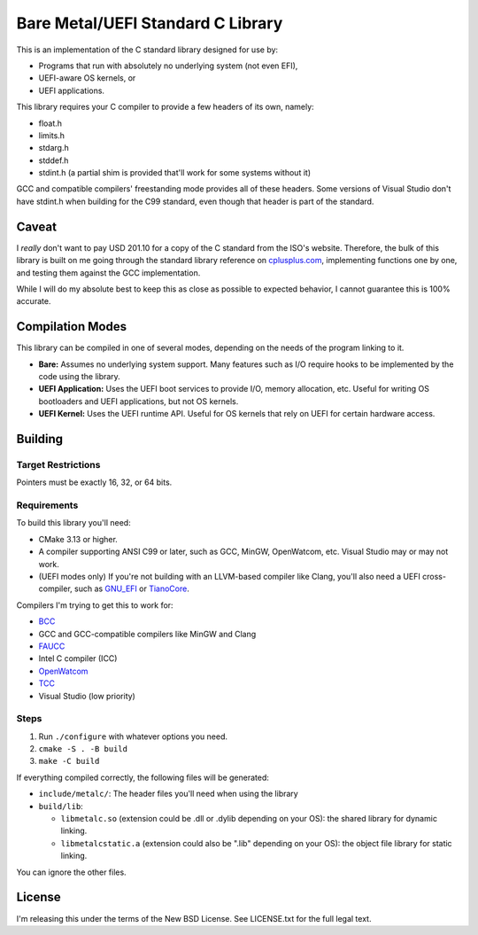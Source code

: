Bare Metal/UEFI Standard C Library
==================================

This is an implementation of the C standard library designed for use by:

* Programs that run with absolutely no underlying system (not even EFI),
* UEFI-aware OS kernels, or
* UEFI applications.

This library requires your C compiler to provide a few headers of its own, namely:

* float.h
* limits.h
* stdarg.h
* stddef.h
* stdint.h (a partial shim is provided that'll work for some systems without it)

GCC and compatible compilers' freestanding mode provides all of these headers.
Some versions of Visual Studio don't have stdint.h when building for the C99
standard, even though that header is part of the standard.

Caveat
------

I *really* don't want to pay USD 201.10 for a copy of the C standard from the
ISO's website. Therefore, the bulk of this library is built on me going through
the standard library reference on `cplusplus.com <https://cplusplus.com>`_,
implementing functions one by one, and testing them against the GCC implementation.

While I will do my absolute best to keep this as close as possible to expected
behavior, I cannot guarantee this is 100% accurate.

Compilation Modes
-----------------

This library can be compiled in one of several modes, depending on the needs of
the program linking to it.

* **Bare:** Assumes no underlying system support. Many features such as I/O
  require hooks to be implemented by the code using the library.
* **UEFI Application:** Uses the UEFI boot services to provide I/O, memory
  allocation, etc. Useful for writing OS bootloaders and UEFI applications, but
  not OS kernels.
* **UEFI Kernel:** Uses the UEFI runtime API. Useful for OS kernels that rely on
  UEFI for certain hardware access.

Building
--------

Target Restrictions
~~~~~~~~~~~~~~~~~~~

Pointers must be exactly 16, 32, or 64 bits.

Requirements
~~~~~~~~~~~~

To build this library you'll need:

* CMake 3.13 or higher.
* A compiler supporting ANSI C99 or later, such as GCC, MinGW, OpenWatcom, etc.
  Visual Studio may or may not work.
* (UEFI modes only) If you're not building with an LLVM-based compiler like Clang,
  you'll also need a UEFI cross-compiler, such as `GNU_EFI`_ or `TianoCore`_.

Compilers I'm trying to get this to work for:

* `BCC <https://linux.die.net/man/1/bcc>`_
* GCC and GCC-compatible compilers like MinGW and Clang
* `FAUCC <https://manpages.ubuntu.com/manpages/jammy/man1/faucc.1.html>`_
* Intel C compiler (ICC)
* `OpenWatcom <http://openwatcom.org/>`_
* `TCC <https://bellard.org/tcc/>`_
* Visual Studio (low priority)


Steps
~~~~~

1. Run ``./configure`` with whatever options you need.
2. ``cmake -S . -B build``
3. ``make -C build``

If everything compiled correctly, the following files will be generated:

* ``include/metalc/``: The header files you'll need when using the library
* ``build/lib``:

  * ``libmetalc.so`` (extension could be .dll or .dylib depending on your OS):
    the shared library for dynamic linking.
  * ``libmetalcstatic.a`` (extension could also be ".lib" depending on your OS):
    the object file library for static linking.

You can ignore the other files.

License
-------

I'm releasing this under the terms of the New BSD License. See LICENSE.txt for
the full legal text.

.. _GNU_EFI: https://sourceforge.net/projects/gnu-efi/
.. _TianoCore: https://www.tianocore.org/
